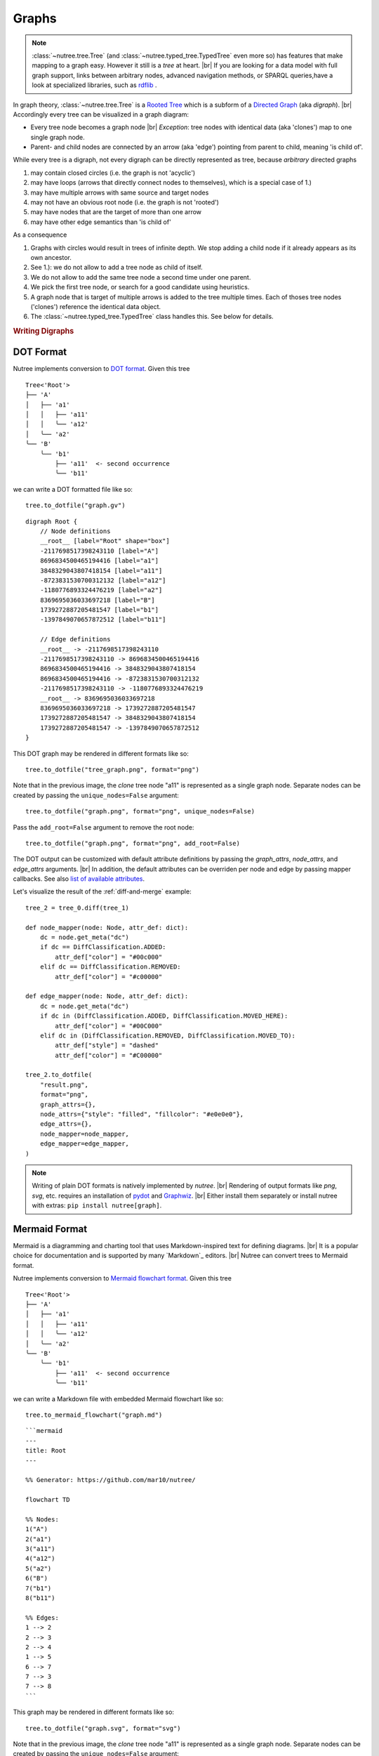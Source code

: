 .. _graphs:

------
Graphs
------

.. py:currentmodule:: nutree

.. note::
    :class:`~nutree.tree.Tree` (and :class:`~nutree.typed_tree.TypedTree` even 
    more so) has features that make mapping to a graph easy. 
    However it still is a `tree` at heart. |br|
    If you are looking for a data model with full graph support, links between 
    arbitrary nodes, advanced navigation methods, or SPARQL queries,have a look
    at specialized libraries, such as `rdflib <https://github.com/RDFLib/rdflib>`_ .

In graph theory, :class:`~nutree.tree.Tree` is a 
`Rooted Tree <https://en.wikipedia.org/wiki/Tree_(graph_theory)#Rooted_tree>`_
which is a subform of a
`Directed Graph <https://en.wikipedia.org/wiki/Directed_graph>`_
(aka `digraph`). |br|
Accordingly every tree can be visualized in a graph diagram:

- Every tree node becomes a graph node |br|
  `Exception`: tree nodes with identical data (aka 'clones') map to one single 
  graph node.
- Parent- and child nodes are connected by an arrow (aka 'edge') pointing from 
  parent to child, meaning 'is child of'.

While every tree is a digraph, not every digraph can be directly represented 
as tree, because `arbitrary` directed graphs 

1. may contain closed circles (i.e. the graph is not 'acyclic')
2. may have loops (arrows that directly connect nodes to themselves), which
   is a special case of 1.)
3. may have multiple arrows with same source and target nodes
4. may not have an obvious root node (i.e. the graph is not 'rooted')
5. may have nodes that are the target of more than one arrow
6. may have other edge semantics than 'is child of'

As a consequence

1. Graphs with circles would result in trees of infinite depth. We stop adding 
   a child node if it already appears as its own ancestor.
2. See 1.): we do not allow to add a tree node as child of itself.
3. We do not allow to add the same tree node a second time under one parent.
4. We pick the first tree node, or search for a good candidate using heuristics.
5. A graph node that is target of multiple arrows is added to the tree multiple
   times. Each of thoses tree nodes ('clones') reference the identical data 
   object.
6. The :class:`~nutree.typed_tree.TypedTree` class handles this.
   See below for details.


.. rubric:: Writing Digraphs

.. _save-dot:

DOT Format
----------

Nutree implements conversion to `DOT format <https://en.wikipedia.org/wiki/DOT_(graph_description_language)>`_.
Given this tree ::

    Tree<'Root'>
    ├── 'A'
    │   ├── 'a1'
    │   │   ├── 'a11'
    │   │   ╰── 'a12'
    │   ╰── 'a2'
    ╰── 'B'
        ╰── 'b1'
            ├── 'a11'  <- second occurrence
            ╰── 'b11'

we can write a DOT formatted file like so::

    tree.to_dotfile("graph.gv")

::

    digraph Root {
        // Node definitions
        __root__ [label="Root" shape="box"]
        -2117698517398243110 [label="A"]
        8696834500465194416 [label="a1"]
        3848329043807418154 [label="a11"]
        -8723831530700312132 [label="a12"]
        -1180776893324476219 [label="a2"]
        8369695036033697218 [label="B"]
        1739272887205481547 [label="b1"]
        -1397849070657872512 [label="b11"]

        // Edge definitions
        __root__ -> -2117698517398243110
        -2117698517398243110 -> 8696834500465194416
        8696834500465194416 -> 3848329043807418154
        8696834500465194416 -> -8723831530700312132
        -2117698517398243110 -> -1180776893324476219
        __root__ -> 8369695036033697218
        8369695036033697218 -> 1739272887205481547
        1739272887205481547 -> 3848329043807418154
        1739272887205481547 -> -1397849070657872512
    }

This DOT graph may be rendered in different formats like so::

    tree.to_dotfile("tree_graph.png", format="png")

.. image:: tree_graph.png

Note that in the previous image, the `clone` tree node "a11" is represented 
as a single graph node.
Separate nodes can be created by passing the ``unique_nodes=False`` argument::

    tree.to_dotfile("graph.png", format="png", unique_nodes=False)

.. image:: tree_graph_single_inst.png

Pass the ``add_root=False`` argument to remove the root node::

    tree.to_dotfile("graph.png", format="png", add_root=False)

.. image:: tree_graph_no_root.png

The DOT output can be customized with default attribute definitions by passing 
the `graph_attrs`, `node_attrs`, and `edge_attrs` arguments. |br|
In addition, the default attributes can be overriden per node and edge by passing 
mapper callbacks.
See also `list of available attributes <https://graphviz.org/doc/info/attrs.html>`_.

Let's visualize the result of the :ref:`diff-and-merge` example::

    tree_2 = tree_0.diff(tree_1)

    def node_mapper(node: Node, attr_def: dict):
        dc = node.get_meta("dc")
        if dc == DiffClassification.ADDED:
            attr_def["color"] = "#00c000"
        elif dc == DiffClassification.REMOVED:
            attr_def["color"] = "#c00000"

    def edge_mapper(node: Node, attr_def: dict):
        dc = node.get_meta("dc")
        if dc in (DiffClassification.ADDED, DiffClassification.MOVED_HERE):
            attr_def["color"] = "#00C000"
        elif dc in (DiffClassification.REMOVED, DiffClassification.MOVED_TO):
            attr_def["style"] = "dashed"
            attr_def["color"] = "#C00000"

    tree_2.to_dotfile(
        "result.png",
        format="png",
        graph_attrs={},
        node_attrs={"style": "filled", "fillcolor": "#e0e0e0"},
        edge_attrs={},
        node_mapper=node_mapper,
        edge_mapper=edge_mapper,
    )

.. image:: tree_graph_diff.png

.. note::
    Writing of plain DOT formats is natively implemented by `nutree`. |br|
    Rendering of output formats like `png`, `svg`, etc. requires an installation
    of `pydot <https://github.com/pydot/pydot>`_ 
    and `Graphwiz <https://www.graphviz.org>`_. |br|
    Either install them separately or install nutree with extras: 
    ``pip install nutree[graph]``.

.. _save-mermaid:

Mermaid Format
--------------

Mermaid is a diagramming and charting tool that uses Markdown-inspired text 
for defining diagrams. |br|
It is a popular choice for documentation and is supported by many `Markdown`_ editors. |br|
Nutree can convert trees to Mermaid format.

Nutree implements conversion to `Mermaid flowchart format <https://mermaid.js.org/syntax/flowchart.html>`_.
Given this tree ::

    Tree<'Root'>
    ├── 'A'
    │   ├── 'a1'
    │   │   ├── 'a11'
    │   │   ╰── 'a12'
    │   ╰── 'a2'
    ╰── 'B'
        ╰── 'b1'
            ├── 'a11'  <- second occurrence
            ╰── 'b11'

we can write a Markdown file with embedded Mermaid flowchart like so::

    tree.to_mermaid_flowchart("graph.md")

::

    ```mermaid
    ---
    title: Root
    ---

    %% Generator: https://github.com/mar10/nutree/

    flowchart TD

    %% Nodes:
    1("A")
    2("a1")
    3("a11")
    4("a12")
    5("a2")
    6("B")
    7("b1")
    8("b11")

    %% Edges:
    1 --> 2
    2 --> 3
    2 --> 4
    1 --> 5
    6 --> 7
    7 --> 3
    7 --> 8
    ```


This graph may be rendered in different formats like so::

    tree.to_dotfile("graph.svg", format="svg")

.. image:: test_serialize_1.svg 

Note that in the previous image, the `clone` tree node "a11" is represented 
as a single graph node.
Separate nodes can be created by passing the ``unique_nodes=False`` argument::

    tree.to_dotfile("graph.png", format="png", unique_nodes=False)

.. image:: tree_graph_single_inst.png

Pass the ``add_root=False`` argument to remove the root node::

    tree.to_dotfile("graph.png", format="png", add_root=False)

.. image:: tree_graph_no_root.png

The DOT output can be customized with default attribute definitions by passing 
the `graph_attrs`, `node_attrs`, and `edge_attrs` arguments. |br|
In addition, the default attributes can be overriden per node and edge by passing 
mapper callbacks.
See also `list of available attributes <https://graphviz.org/doc/info/attrs.html>`_.

Let's visualize the result of the :ref:`diff-and-merge` example::

    tree_2 = tree_0.diff(tree_1)

    def node_mapper(node: Node, attr_def: dict):
        dc = node.get_meta("dc")
        if dc == DiffClassification.ADDED:
            attr_def["color"] = "#00c000"
        elif dc == DiffClassification.REMOVED:
            attr_def["color"] = "#c00000"

    def edge_mapper(node: Node, attr_def: dict):
        dc = node.get_meta("dc")
        if dc in (DiffClassification.ADDED, DiffClassification.MOVED_HERE):
            attr_def["color"] = "#00C000"
        elif dc in (DiffClassification.REMOVED, DiffClassification.MOVED_TO):
            attr_def["style"] = "dashed"
            attr_def["color"] = "#C00000"

    tree_2.to_dotfile(
        "result.png",
        format="png",
        graph_attrs={},
        node_attrs={"style": "filled", "fillcolor": "#e0e0e0"},
        edge_attrs={},
        node_mapper=node_mapper,
        edge_mapper=edge_mapper,
    )

.. image:: tree_flowchart_diff.png

.. note::
    Writing of plain Markdown/Mermaid formats is natively implemented by `nutree`. |br|
    Rendering of output formats like `png`, `svg`, etc. requires an installation
    of `mermaid-cli <https://github.com/mermaid-js/mermaid-cli>`_.

    Saving to Mermaid format is only available for :class:`~nutree.typed_tree.TypedTree`.


.. _typed-tree:

Typed Tree
----------

The :class:`~nutree.typed_tree.TypedTree` class is a variant derived from
:class:`~nutree.tree.Tree` that introduces the concept of `typed nodes`. |br|
It adds a new ``node.kind`` attribute and modifies some methods to access 
children by that type. |br|
In a nutshell: `TypedTree nodes can have multiple types of children.`

Main differences to plain `Tree`:

- Uses :class:`~nutree.typed_tree.TypedNode` that adds an additional 
  ``node.kind`` attribute.
- The node's kind becomes part of the display name by default:
  ``repr="{node.kind} → {node.data}"``, e.g. 'friend → Alice'.
- Node methods like :meth:`~nutree.typed_tree.TypedNode.get_children()` get
  an additional mandatory argument ``kind`` to filter by type. |br|
  Pass ``kind=ANY_KIND`` to retrieve all children.
- Node methods like :meth:`~nutree.typed_tree.TypedNode.get_index()` and
  :meth:`~nutree.typed_tree.TypedNode.first_sibling()`
  assume '... of the same type'. |br|
  An additional argument ``any_kind=True`` can be passed to ignore the types.
- When converting to a graph, ``node.kind`` becomes the label of the arrow
  pointing from the parent to this node.

.. note::

    Methods like :meth:`~nutree.typed_tree.TypedNode.iter` still access all 
    nodes, ignoring the types.

When adding nodes, we now pass this type, e.g.::

    tree = TypedTree("Pencil")

    func = tree.add("Write on paper", kind="function")
    fail = func.add("Wood shaft breaks", kind="failure")
    fail.add("Unable to write", kind="effect")
    fail.add("Injury from splinter", kind="effect")
    fail.add("Wood too soft", kind="cause")

    fail = func.add("Lead breaks", kind="failure")
    fail.add("Cannot erase (dissatisfaction)", kind="effect")
    fail.add("Lead material too brittle", kind="cause")

    func = tree.add("Erase text", kind="function")
    ...
    tree.print()

::

    TypedTree<'Pencil'>
    ├── function → Write on paper
    │   ├── failure → Wood shaft breaks
    │   │   ├── effect → Unable to write
    │   │   ├── effect → Injury from splinter
    │   │   ╰── cause → Wood too soft
    │   ╰── failure → Lead breaks
    │       ├── effect → Cannot erase (dissatisfaction)
    │       ╰── cause → Lead material too brittle
    ╰── function → Erase text

The benefit becomes evident when we map a tree to a graph representation. 
It is now possible to generate labelled edges::

    tree.to_dotfile(
        "/path/tree.png",
        format="png",
        graph_attrs={"rankdir": "LR"},
    )

.. image:: tree_graph_pencil.png

Navigation methods are type-aware now::

    eff1 = tree["Unable to write"]
    eff2 = tree["Injury from splinter"]
    cause1 = tree["Wood too soft"]

    assert eff1.first_sibling() is eff1
    assert eff1.last_sibling() is eff2
    assert eff1.last_sibling(any_kind=True) is cause1

    assert cause1.get_index() == 0
    assert cause1.get_index(any_kind=True) == 2

    assert len(list(tree.iter_by_type("effect"))) == 3

Keep in mind that a tree node is unique within a tree, but may reference identical
data objects, so these `clones` could exist at different locations of tree. 
The resulting graph node only exists once. |br|
:class:`~nutree.typed_tree.TypedTree`'s node type only affects 
parent → child relations. Arbitrary links are not supported. |br|
If you are looking for a data model with full graph support have a look
at specialized libraries,such as `rdflib <https://github.com/RDFLib/rdflib>`_.

.. _save-rdf:

RDF Format
----------

Nutree implements conversion to 
`RDF format <https://en.wikipedia.org/wiki/Resource_Description_Framework>`_.
Given this tree ::

    TypedTree<'Pencil'>
    ├── function → Write on paper
    │   ├── failure → Wood shaft breaks
    │   │   ├── effect → Unable to write
    │   │   ├── effect → Injury from splinter
    │   │   ╰── cause → Wood too soft
    │   ╰── failure → Lead breaks
    │       ├── effect → Cannot erase (dissatisfaction)
    │       ╰── cause → Lead material too brittle
    ╰── function → Erase text

We can convert this directly to an 
`rdflib.Graph <https://rdflib.readthedocs.io/en/stable/apidocs/rdflib.html#rdflib.graph.Graph>`_ 
object::

    g = tree.to_rdf_graph()

Use basic triple matching to find all child nodes of type 'cause'::

    # Note that Literal will be `None` if rdflib is not available
    from nutree.rdf import NUTREE_NS, Literal

    cause_kind = Literal("cause")
    for s, p, o in g.triples((None, NUTREE_NS.kind, cause_kind)):
        name = g.value(s, NUTREE_NS.name)
        print(f"{name} is a {o}")

::

    Wood too soft is a cause
    Lead material too brittle is a cause


Execute a SPARQL query::

    query = """
    PREFIX nutree: <http://wwwendt.de/namespace/nutree/rdf/0.1/>

    SELECT ?data_id ?kind ?name
    WHERE {
        BIND("cause" as ?kind)

        ?data_id nutree:kind ?kind ;
            nutree:name ?name .
    }
    """

    qres = g.query(query)
    for row in qres:
        print(f"{row.data_id} {row.name} is a {row.kind}")

::

    -858093319983296182 Wood too soft is a cause
    -3061307893397568517 Lead material too brittle is a cause

This would be the 'turtle' formatted serialization::

    g.serialize()

::

    @prefix nutree: <http://wwwendt.de/namespace/nutree/rdf/0.1/> .
    @prefix xsd: <http://www.w3.org/2001/XMLSchema#> .

    nutree:system_root nutree:has_child -6893421218868685274,
            3432943543584592100 ;
        nutree:name "Pencil" .

    -6935157396369479208 nutree:has_child -3061307893397568517,
            -2033919816722635981 ;
        nutree:index 1 ;
        nutree:kind "failure" ;
        nutree:name "Lead breaks" .

    -6893421218868685274 nutree:has_child -6935157396369479208,
            4885824412641056401 ;
        nutree:index 0 ;
        nutree:kind "function" ;
        nutree:name "Write on paper" .

    -3680688296053900211 nutree:index 1 ;
        nutree:kind "effect" ;
        nutree:name "Injury from splinter" .

    ...

.. note::
    Converting to RDF requires an installation of `rdflib <https://rdflib.readthedocs.io/>`_ |br|
    Either install it separately or install nutree with extras: 
    ``pip install nutree[graph]``.
